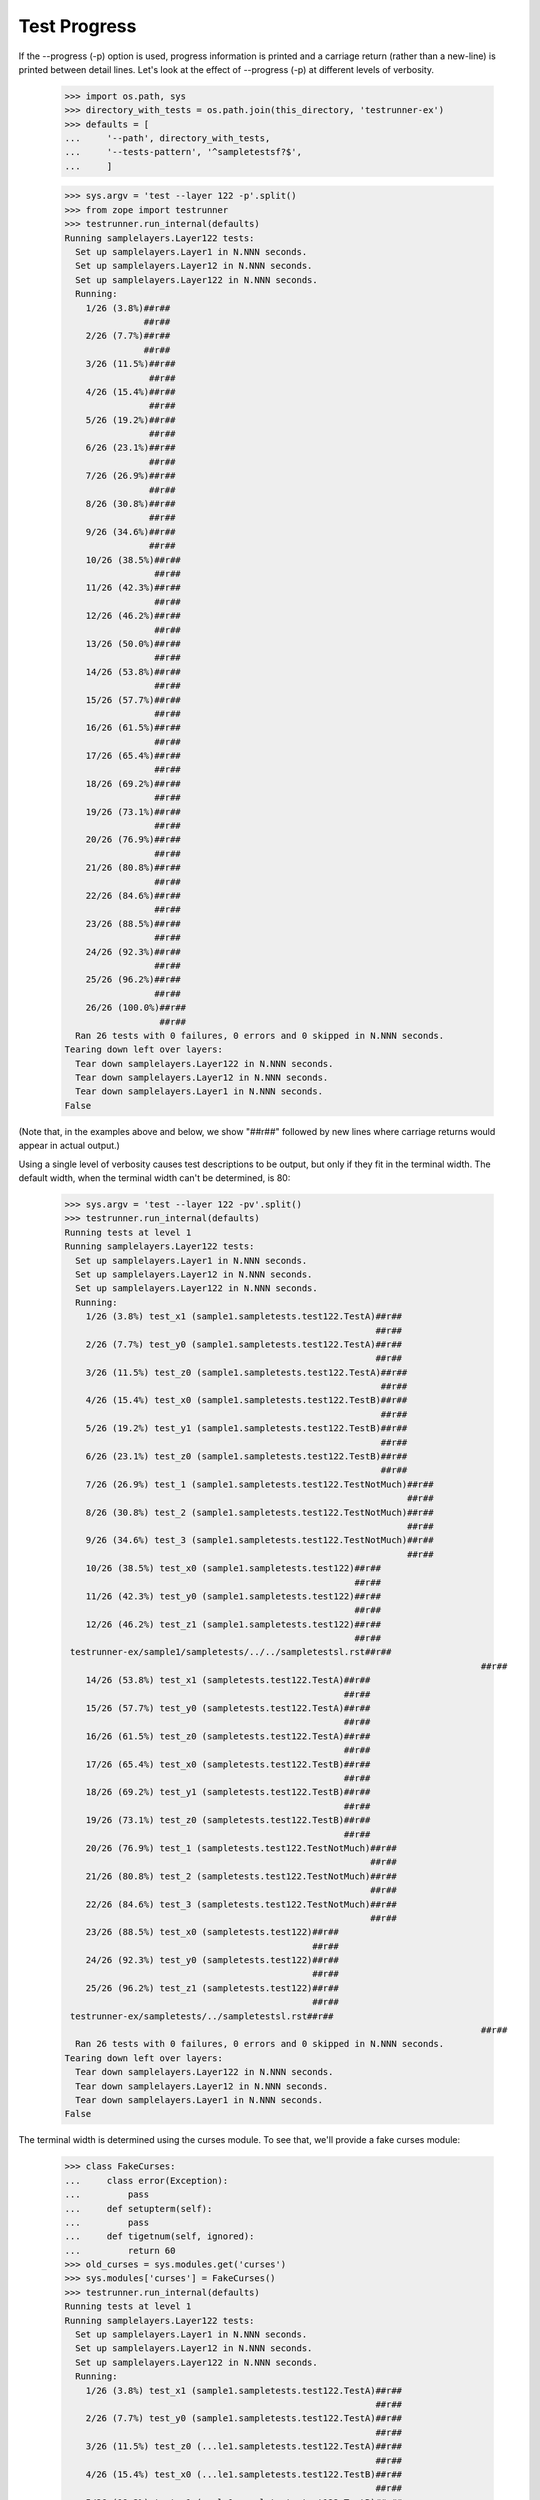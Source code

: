 Test Progress
=============

If the --progress (-p) option is used, progress information is printed and
a carriage return (rather than a new-line) is printed between
detail lines.  Let's look at the effect of --progress (-p) at different
levels of verbosity.

    >>> import os.path, sys
    >>> directory_with_tests = os.path.join(this_directory, 'testrunner-ex')
    >>> defaults = [
    ...     '--path', directory_with_tests,
    ...     '--tests-pattern', '^sampletestsf?$',
    ...     ]

    >>> sys.argv = 'test --layer 122 -p'.split()
    >>> from zope import testrunner
    >>> testrunner.run_internal(defaults)
    Running samplelayers.Layer122 tests:
      Set up samplelayers.Layer1 in N.NNN seconds.
      Set up samplelayers.Layer12 in N.NNN seconds.
      Set up samplelayers.Layer122 in N.NNN seconds.
      Running:
        1/26 (3.8%)##r##
                   ##r##
        2/26 (7.7%)##r##
                   ##r##
        3/26 (11.5%)##r##
                    ##r##
        4/26 (15.4%)##r##
                    ##r##
        5/26 (19.2%)##r##
                    ##r##
        6/26 (23.1%)##r##
                    ##r##
        7/26 (26.9%)##r##
                    ##r##
        8/26 (30.8%)##r##
                    ##r##
        9/26 (34.6%)##r##
                    ##r##
        10/26 (38.5%)##r##
                     ##r##
        11/26 (42.3%)##r##
                     ##r##
        12/26 (46.2%)##r##
                     ##r##
        13/26 (50.0%)##r##
                     ##r##
        14/26 (53.8%)##r##
                     ##r##
        15/26 (57.7%)##r##
                     ##r##
        16/26 (61.5%)##r##
                     ##r##
        17/26 (65.4%)##r##
                     ##r##
        18/26 (69.2%)##r##
                     ##r##
        19/26 (73.1%)##r##
                     ##r##
        20/26 (76.9%)##r##
                     ##r##
        21/26 (80.8%)##r##
                     ##r##
        22/26 (84.6%)##r##
                     ##r##
        23/26 (88.5%)##r##
                     ##r##
        24/26 (92.3%)##r##
                     ##r##
        25/26 (96.2%)##r##
                     ##r##
        26/26 (100.0%)##r##
                      ##r##
      Ran 26 tests with 0 failures, 0 errors and 0 skipped in N.NNN seconds.
    Tearing down left over layers:
      Tear down samplelayers.Layer122 in N.NNN seconds.
      Tear down samplelayers.Layer12 in N.NNN seconds.
      Tear down samplelayers.Layer1 in N.NNN seconds.
    False


(Note that, in the examples above and below, we show "##r##" followed by
new lines where carriage returns would appear in actual output.)

Using a single level of verbosity causes test descriptions to be
output, but only if they fit in the terminal width.  The default
width, when the terminal width can't be determined, is 80:

    >>> sys.argv = 'test --layer 122 -pv'.split()
    >>> testrunner.run_internal(defaults)
    Running tests at level 1
    Running samplelayers.Layer122 tests:
      Set up samplelayers.Layer1 in N.NNN seconds.
      Set up samplelayers.Layer12 in N.NNN seconds.
      Set up samplelayers.Layer122 in N.NNN seconds.
      Running:
        1/26 (3.8%) test_x1 (sample1.sampletests.test122.TestA)##r##
                                                               ##r##
        2/26 (7.7%) test_y0 (sample1.sampletests.test122.TestA)##r##
                                                               ##r##
        3/26 (11.5%) test_z0 (sample1.sampletests.test122.TestA)##r##
                                                                ##r##
        4/26 (15.4%) test_x0 (sample1.sampletests.test122.TestB)##r##
                                                                ##r##
        5/26 (19.2%) test_y1 (sample1.sampletests.test122.TestB)##r##
                                                                ##r##
        6/26 (23.1%) test_z0 (sample1.sampletests.test122.TestB)##r##
                                                                ##r##
        7/26 (26.9%) test_1 (sample1.sampletests.test122.TestNotMuch)##r##
                                                                     ##r##
        8/26 (30.8%) test_2 (sample1.sampletests.test122.TestNotMuch)##r##
                                                                     ##r##
        9/26 (34.6%) test_3 (sample1.sampletests.test122.TestNotMuch)##r##
                                                                     ##r##
        10/26 (38.5%) test_x0 (sample1.sampletests.test122)##r##
                                                           ##r##
        11/26 (42.3%) test_y0 (sample1.sampletests.test122)##r##
                                                           ##r##
        12/26 (46.2%) test_z1 (sample1.sampletests.test122)##r##
                                                           ##r##
     testrunner-ex/sample1/sampletests/../../sampletestsl.rst##r##
                                                                                   ##r##
        14/26 (53.8%) test_x1 (sampletests.test122.TestA)##r##
                                                         ##r##
        15/26 (57.7%) test_y0 (sampletests.test122.TestA)##r##
                                                         ##r##
        16/26 (61.5%) test_z0 (sampletests.test122.TestA)##r##
                                                         ##r##
        17/26 (65.4%) test_x0 (sampletests.test122.TestB)##r##
                                                         ##r##
        18/26 (69.2%) test_y1 (sampletests.test122.TestB)##r##
                                                         ##r##
        19/26 (73.1%) test_z0 (sampletests.test122.TestB)##r##
                                                         ##r##
        20/26 (76.9%) test_1 (sampletests.test122.TestNotMuch)##r##
                                                              ##r##
        21/26 (80.8%) test_2 (sampletests.test122.TestNotMuch)##r##
                                                              ##r##
        22/26 (84.6%) test_3 (sampletests.test122.TestNotMuch)##r##
                                                              ##r##
        23/26 (88.5%) test_x0 (sampletests.test122)##r##
                                                   ##r##
        24/26 (92.3%) test_y0 (sampletests.test122)##r##
                                                   ##r##
        25/26 (96.2%) test_z1 (sampletests.test122)##r##
                                                   ##r##
     testrunner-ex/sampletests/../sampletestsl.rst##r##
                                                                                   ##r##
      Ran 26 tests with 0 failures, 0 errors and 0 skipped in N.NNN seconds.
    Tearing down left over layers:
      Tear down samplelayers.Layer122 in N.NNN seconds.
      Tear down samplelayers.Layer12 in N.NNN seconds.
      Tear down samplelayers.Layer1 in N.NNN seconds.
    False


The terminal width is determined using the curses module.  To see
that, we'll provide a fake curses module:

    >>> class FakeCurses:
    ...     class error(Exception):
    ...         pass
    ...     def setupterm(self):
    ...         pass
    ...     def tigetnum(self, ignored):
    ...         return 60
    >>> old_curses = sys.modules.get('curses')
    >>> sys.modules['curses'] = FakeCurses()
    >>> testrunner.run_internal(defaults)
    Running tests at level 1
    Running samplelayers.Layer122 tests:
      Set up samplelayers.Layer1 in N.NNN seconds.
      Set up samplelayers.Layer12 in N.NNN seconds.
      Set up samplelayers.Layer122 in N.NNN seconds.
      Running:
        1/26 (3.8%) test_x1 (sample1.sampletests.test122.TestA)##r##
                                                               ##r##
        2/26 (7.7%) test_y0 (sample1.sampletests.test122.TestA)##r##
                                                               ##r##
        3/26 (11.5%) test_z0 (...le1.sampletests.test122.TestA)##r##
                                                               ##r##
        4/26 (15.4%) test_x0 (...le1.sampletests.test122.TestB)##r##
                                                               ##r##
        5/26 (19.2%) test_y1 (...le1.sampletests.test122.TestB)##r##
                                                               ##r##
        6/26 (23.1%) test_z0 (...le1.sampletests.test122.TestB)##r##
                                                               ##r##
        7/26 (26.9%) test_1 (...ampletests.test122.TestNotMuch)##r##
                                                               ##r##
        8/26 (30.8%) test_2 (...ampletests.test122.TestNotMuch)##r##
                                                               ##r##
        9/26 (34.6%) test_3 (...ampletests.test122.TestNotMuch)##r##
                                                               ##r##
        10/26 (38.5%) test_x0 (sample1.sampletests.test122)##r##
                                                           ##r##
        11/26 (42.3%) test_y0 (sample1.sampletests.test122)##r##
                                                           ##r##
        12/26 (46.2%) test_z1 (sample1.sampletests.test122)##r##
                                                           ##r##
        13/26 (50.0%) ... e1/sampletests/../../sampletestsl.rst##r##
                                                               ##r##
        14/26 (53.8%) test_x1 (sampletests.test122.TestA)##r##
                                                         ##r##
        15/26 (57.7%) test_y0 (sampletests.test122.TestA)##r##
                                                         ##r##
        16/26 (61.5%) test_z0 (sampletests.test122.TestA)##r##
                                                         ##r##
        17/26 (65.4%) test_x0 (sampletests.test122.TestB)##r##
                                                         ##r##
        18/26 (69.2%) test_y1 (sampletests.test122.TestB)##r##
                                                         ##r##
        19/26 (73.1%) test_z0 (sampletests.test122.TestB)##r##
                                                         ##r##
        20/26 (76.9%) test_1 (sampletests.test122.TestNotMuch)##r##
                                                              ##r##
        21/26 (80.8%) test_2 (sampletests.test122.TestNotMuch)##r##
                                                              ##r##
        22/26 (84.6%) test_3 (sampletests.test122.TestNotMuch)##r##
                                                              ##r##
        23/26 (88.5%) test_x0 (sampletests.test122)##r##
                                                   ##r##
        24/26 (92.3%) test_y0 (sampletests.test122)##r##
                                                   ##r##
        25/26 (96.2%) test_z1 (sampletests.test122)##r##
                                                   ##r##
        26/26 (100.0%) ... r-ex/sampletests/../sampletestsl.rst##r##
                                                               ##r##
      Ran 26 tests with 0 failures, 0 errors and 0 skipped in N.NNN seconds.
    Tearing down left over layers:
      Tear down samplelayers.Layer122 in N.NNN seconds.
      Tear down samplelayers.Layer12 in N.NNN seconds.
      Tear down samplelayers.Layer1 in N.NNN seconds.
    False

    >>> sys.modules['curses'] = old_curses

If a second or third level of verbosity are added, we get additional
information.

    >>> sys.argv = 'test --layer 122 -pvv -t !rst'.split()
    >>> testrunner.run_internal(defaults)
    Running tests at level 1
    Running samplelayers.Layer122 tests:
      Set up samplelayers.Layer1 in 0.000 seconds.
      Set up samplelayers.Layer12 in 0.000 seconds.
      Set up samplelayers.Layer122 in 0.000 seconds.
      Running:
        1/24 (4.2%) test_x1 (sample1.sampletests.test122.TestA)##r##
                                                              ##r##
        2/24 (8.3%) test_y0 (sample1.sampletests.test122.TestA)##r##
                                                              ##r##
        3/24 (12.5%) test_z0 (sample1.sampletests.test122.TestA)##r##
                                                               ##r##
        4/24 (16.7%) test_x0 (sample1.sampletests.test122.TestB)##r##
                                                               ##r##
        5/24 (20.8%) test_y1 (sample1.sampletests.test122.TestB)##r##
                                                               ##r##
        6/24 (25.0%) test_z0 (sample1.sampletests.test122.TestB)##r##
                                                               ##r##
        7/24 (29.2%) test_1 (sample1.sampletests.test122.TestNotMuch)##r##
                                                                    ##r##
        8/24 (33.3%) test_2 (sample1.sampletests.test122.TestNotMuch)##r##
                                                                    ##r##
        9/24 (37.5%) test_3 (sample1.sampletests.test122.TestNotMuch)##r##
                                                                    ##r##
        10/24 (41.7%) test_x0 (sample1.sampletests.test122)##r##
                                                          ##r##
        11/24 (45.8%) test_y0 (sample1.sampletests.test122)##r##
                                                          ##r##
        12/24 (50.0%) test_z1 (sample1.sampletests.test122)##r##
                                                          ##r##
        13/24 (54.2%) test_x1 (sampletests.test122.TestA)##r##
                                                        ##r##
        14/24 (58.3%) test_y0 (sampletests.test122.TestA)##r##
                                                        ##r##
        15/24 (62.5%) test_z0 (sampletests.test122.TestA)##r##
                                                        ##r##
        16/24 (66.7%) test_x0 (sampletests.test122.TestB)##r##
                                                        ##r##
        17/24 (70.8%) test_y1 (sampletests.test122.TestB)##r##
                                                        ##r##
        18/24 (75.0%) test_z0 (sampletests.test122.TestB)##r##
                                                        ##r##
        19/24 (79.2%) test_1 (sampletests.test122.TestNotMuch)##r##
                                                             ##r##
        20/24 (83.3%) test_2 (sampletests.test122.TestNotMuch)##r##
                                                             ##r##
        21/24 (87.5%) test_3 (sampletests.test122.TestNotMuch)##r##
                                                             ##r##
        22/24 (91.7%) test_x0 (sampletests.test122)##r##
                                                  ##r##
        23/24 (95.8%) test_y0 (sampletests.test122)##r##
                                                  ##r##
        24/24 (100.0%) test_z1 (sampletests.test122)##r##
                                                   ##r##
      Ran 24 tests with 0 failures, 0 errors and 0 skipped in 0.006 seconds.
    Tearing down left over layers:
      Tear down samplelayers.Layer122 in 0.000 seconds.
      Tear down samplelayers.Layer12 in 0.000 seconds.
      Tear down samplelayers.Layer1 in 0.000 seconds.
    False

Note that, in this example, we used a test-selection pattern starting
with '!' to exclude tests containing the string "rst".

    >>> sys.argv = 'test --layer 122 -pvvv -t!(rst|NotMuch)'.split()
    >>> testrunner.run_internal(defaults)
    Running tests at level 1
    Running samplelayers.Layer122 tests:
      Set up samplelayers.Layer1 in 0.000 seconds.
      Set up samplelayers.Layer12 in 0.000 seconds.
      Set up samplelayers.Layer122 in 0.000 seconds.
      Running:
        1/18 (5.6%) test_x1 (sample1.sampletests.test122.TestA) (0.000 s)##r##
                                                                          ##r##
        2/18 (11.1%) test_y0 (sample1.sampletests.test122.TestA) (0.000 s)##r##
                                                                           ##r##
        3/18 (16.7%) test_z0 (sample1.sampletests.test122.TestA) (0.000 s)##r##
                                                                           ##r##
        4/18 (22.2%) test_x0 (sample1.sampletests.test122.TestB) (0.000 s)##r##
                                                                           ##r##
        5/18 (27.8%) test_y1 (sample1.sampletests.test122.TestB) (0.000 s)##r##
                                                                           ##r##
        6/18 (33.3%) test_z0 (sample1.sampletests.test122.TestB) (0.000 s)##r##
                                                                           ##r##
        7/18 (38.9%) test_x0 (sample1.sampletests.test122) (0.001 s)##r##
                                                                     ##r##
        8/18 (44.4%) test_y0 (sample1.sampletests.test122) (0.001 s)##r##
                                                                     ##r##
        9/18 (50.0%) test_z1 (sample1.sampletests.test122) (0.001 s)##r##
                                                                     ##r##
        10/18 (55.6%) test_x1 (sampletests.test122.TestA) (0.000 s)##r##
                                                                    ##r##
        11/18 (61.1%) test_y0 (sampletests.test122.TestA) (0.000 s)##r##
                                                                    ##r##
        12/18 (66.7%) test_z0 (sampletests.test122.TestA) (0.000 s)##r##
                                                                    ##r##
        13/18 (72.2%) test_x0 (sampletests.test122.TestB) (0.000 s)##r##
                                                                    ##r##
        14/18 (77.8%) test_y1 (sampletests.test122.TestB) (0.000 s)##r##
                                                                    ##r##
        15/18 (83.3%) test_z0 (sampletests.test122.TestB) (0.000 s)##r##
                                                                    ##r##
        16/18 (88.9%) test_x0 (sampletests.test122) (0.001 s)##r##
                                                              ##r##
        17/18 (94.4%) test_y0 (sampletests.test122) (0.001 s)##r##
                                                              ##r##
        18/18 (100.0%) test_z1 (sampletests.test122) (0.001 s)##r##
                                                               ##r##
      Ran 18 tests with 0 failures, 0 errors and 0 skipped in 0.006 seconds.
    Tearing down left over layers:
      Tear down samplelayers.Layer122 in 0.000 seconds.
      Tear down samplelayers.Layer12 in 0.000 seconds.
      Tear down samplelayers.Layer1 in 0.000 seconds.
    False

In this example, we also excluded tests with "NotMuch" in their names.

Unfortunately, the time data above doesn't buy us much because, in
practice, the line is cleared before there is time to see the
times. :/


Autodetecting progress
----------------------

The --auto-progress option will determine if stdout is a terminal, and only enable
progress output if so.

Let's pretend we have a terminal

    >>> class Terminal(object):
    ...     def __init__(self, stream):
    ...         self._stream = stream
    ...     def __getattr__(self, attr):
    ...         return getattr(self._stream, attr)
    ...     def isatty(self):
    ...         return True
    >>> real_stdout = sys.stdout
    >>> sys.stdout = Terminal(sys.stdout)

    >>> sys.argv = 'test -u -t test_one.TestNotMuch --auto-progress'.split()
    >>> testrunner.run_internal(defaults)
    Running zope.testrunner.layer.UnitTests tests:
      Set up zope.testrunner.layer.UnitTests in N.NNN seconds.
      Running:
        1/6 (16.7%)##r##
                   ##r##
        2/6 (33.3%)##r##
                   ##r##
        3/6 (50.0%)##r##
                   ##r##
        4/6 (66.7%)##r##
                   ##r##
        5/6 (83.3%)##r##
                   ##r##
        6/6 (100.0%)##r##
                    ##r##
      Ran 6 tests with 0 failures, 0 errors and 0 skipped in N.NNN seconds.
    Tearing down left over layers:
      Tear down zope.testrunner.layer.UnitTests in N.NNN seconds.
    False


Let's stop pretending

    >>> sys.stdout = real_stdout

    >>> sys.argv = 'test -u -t test_one.TestNotMuch --auto-progress'.split()
    >>> testrunner.run_internal(defaults)
    Running zope.testrunner.layer.UnitTests tests:
      Set up zope.testrunner.layer.UnitTests in N.NNN seconds.
      Ran 6 tests with 0 failures, 0 errors and 0 skipped in N.NNN seconds.
    Tearing down left over layers:
      Tear down zope.testrunner.layer.UnitTests in N.NNN seconds.
    False


Disabling progress indication
-----------------------------

If -p or --progress have been previously provided on the command line (perhaps by a
wrapper script) but you do not desire progress indication, you can switch it off with
--no-progress:

    >>> sys.argv = 'test -u -t test_one.TestNotMuch -p --no-progress'.split()
    >>> testrunner.run_internal(defaults)
    Running zope.testrunner.layer.UnitTests tests:
      Set up zope.testrunner.layer.UnitTests in N.NNN seconds.
      Ran 6 tests with 0 failures, 0 errors and 0 skipped in N.NNN seconds.
    Tearing down left over layers:
      Tear down zope.testrunner.layer.UnitTests in N.NNN seconds.
    False
